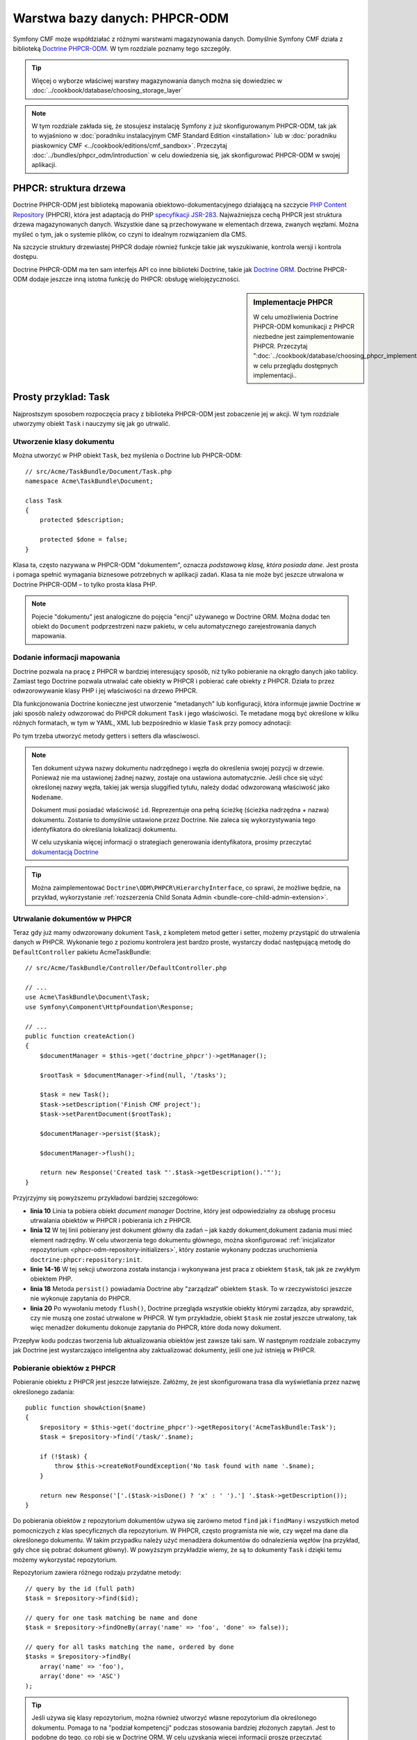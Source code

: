 .. index::
    single: warstwa bazy danych
    single: PHPCR-ODM

Warstwa bazy danych: PHPCR-ODM
==============================

Symfony CMF może współdziałać z różnymi warstwami magazynowania danych. Domyślnie
Symfony CMF działa z biblioteką `Doctrine PHPCR-ODM`_.
W tym rozdziale poznamy tego szczegóły.

.. tip::

    Więcej o wyborze właściwej warstwy magazynowania danych można się dowiedziec
    w :doc:`../cookbook/database/choosing_storage_layer`

.. note::

   W tym rozdziale zakłada się, że stosujesz instalację Symfony z już skonfigurowanym
   PHPCR-ODM, tak jak to wyjaśniono w :doc:`poradniku instalacyjnym CMF Standard
   Edition <installation>` lub w :doc:`poradniku piaskownicy CMF
   <../cookbook/editions/cmf_sandbox>`.
   Przeczytaj :doc:`../bundles/phpcr_odm/introduction` w celu dowiedzenia się,
   jak skonfigurować PHPCR-ODM w swojej aplikacji.

PHPCR: struktura drzewa
-----------------------

Doctrine PHPCR-ODM jest biblioteką mapowania obiektowo-dokumentacyjnego działającą
na szczycie `PHP Content Repository`_ (PHPCR), która jest adaptacją do PHP 
`specyfikacji JSR-283`_. Najważniejsza cechą PHPCR jest struktura drzewa magazynowanych
danych. Wszystkie dane są przechowywane w elementach drzewa, zwanych węzłami. Można
myśleć o tym, jak o systemie plików, co czyni to idealnym rozwiązaniem dla CMS.

Na szczycie struktury drzewiastej PHPCR dodaje również funkcje takie jak wyszukiwanie,
kontrola wersji i kontrola dostępu.

Doctrine PHPCR-ODM ma ten sam interfejs API co inne biblioteki Doctrine, takie jak
`Doctrine ORM`_. Doctrine PHPCR-ODM dodaje jeszcze inną istotna funkcję do PHPCR:
obsługę wielojęzyczności.

.. sidebar:: Implementacje PHPCR

    W celu umożliwienia Doctrine PHPCR-ODM komunikacji z PHPCR niezbedne jest
    zaimplementowanie PHPCR. Przeczytaj
    ":doc:`../cookbook/database/choosing_phpcr_implementation`" w celu przeglądu
    dostępnych implementacji..

Prosty przyklad: Task
---------------------

Najprostszym sposobem rozpoczęcia pracy z biblioteka PHPCR-ODM jest zobaczenie
jej w akcji. W tym rozdziale utworzymy obiekt ``Task`` i nauczymy się jak go
utrwalić.

Utworzenie klasy dokumentu
~~~~~~~~~~~~~~~~~~~~~~~~~~

Można utworzyć w PHP obiekt ``Task``, bez myślenia o Doctrine lub PHPCR-ODM::

    // src/Acme/TaskBundle/Document/Task.php
    namespace Acme\TaskBundle\Document;

    class Task
    {
        protected $description;

        protected $done = false;
    }

Klasa ta, często nazywana w PHPCR-ODM "dokumentem", oznacza *podstawową klasę,
która posiada dane*. Jest prosta i pomaga spełnić wymagania biznesowe potrzebnych
w aplikacji zadań. Klasa ta nie może być jeszcze utrwalona w Doctrine PHPCR-ODM –
to tylko prosta klasa PHP.

.. note::

   Pojecie "dokumentu" jest analogiczne do pojęcia "encji" używanego w Doctrine
   ORM. Można dodać ten obiekt do ``Document`` podprzestrzeni nazw pakietu,
   w celu automatycznego zarejestrowania danych mapowania. 

Dodanie informacji mapowania
~~~~~~~~~~~~~~~~~~~~~~~~~~~~

Doctrine pozwala na pracę z PHPCR w bardziej interesujący sposób, niż tylko
pobieranie na okrągło danych jako tablicy. Zamiast tego Doctrine pozwala utrwalać
całe obiekty w PHPCR i pobierać całe obiekty z PHPCR.
Działa to przez odwzorowywanie klasy PHP i jej właściwości na drzewo PHPCR.

Dla funkcjonowania Doctrine konieczne jest utworzenie "metadanych" lub konfiguracji,
która informuje jawnie Doctrine w jaki sposób należy odwzorować do PHPCR dokument
``Task`` i jego właściwości. Te metadane mogą być określone w kilku różnych formatach,
w tym w YAML, XML lub bezpośrednio w klasie ``Task`` przy pomocy adnotacji:

.. configuration-block::

    .. code-block:: php-annotations

        // src/Acme/TaskBundle/Document/Task.php
        namespace Acme\TaskBundle\Document;

        use Doctrine\ODM\PHPCR\Mapping\Annotations as PHPCR;

        /**
         * @PHPCR\Document()
         */
        class Task
        {
            /**
             * @PHPCR\Id()
             */
            protected $id;

            /**
             * @PHPCR\String()
             */
            protected $description;

            /**
             * @PHPCR\Boolean()
             */
            protected $done = false;

            /**
             * @PHPCR\ParentDocument()
             */
            protected $parentDocument;
        }

    .. code-block:: yaml

        # src/Acme/TaskBundle/Resources/config/doctrine/Task.odm.yml
        Acme\TaskBundle\Document\Task:
            id: id

            fields:
                description: string
                done: boolean

            parent_document: parentDocument

    .. code-block:: xml

        <!-- src/Acme/TaskBundle/Resources/config/doctrine/Task.odm.xml -->
        <?xml version="1.0" encoding="UTF-8" ?>
        <doctrine-mapping
            xmlns="http://doctrine-project.org/schemas/phpcr-odm/phpcr-mapping"
            xmlns:xsi="http://www.w3.org/2001/XMLSchema-instance"
            xsi:schemaLocation="http://doctrine-project.org/schemas/phpcr-odm/phpcr-mapping
            https://github.com/doctrine/phpcr-odm/raw/master/doctrine-phpcr-odm-mapping.xsd"
            >

            <document name="Acme\TaskBundle\Document\Task">

                <id name="id" />

                <field name="description" type="string" />
                <field name="done" type="boolean" />

                <parent-document name="parentDocument" />
            </document>

        </doctrine-mapping>

Po tym trzeba utworzyć metody getters i setters dla własciwosci.

.. note::

   Ten dokument używa nazwy dokumentu nadrzędnego i węzła do określenia swojej
   pozycji w drzewie. Ponieważ nie ma ustawionej żadnej nazwy, zostaje ona
   ustawiona automatycznie. Jeśli chce się użyć określonej nazwy węzła, takiej
   jak wersja sluggified tytułu, należy dodać odwzorowaną właściwość jako ``Nodename``.
   
   Dokument musi posiadać właściwość ``id``. Reprezentuje ona pełną ścieżkę
   (ścieżka nadrzędna + nazwa) dokumentu. Zostanie to domyślnie ustawione przez
   Doctrine. Nie zaleca się wykorzystywania tego identyfikatora do określania
   lokalizacji dokumentu.
   
   W celu uzyskania więcej informacji o strategiach generowania identyfikatora,
   prosimy przeczytać `dokumentacją Doctrine`_

.. tip::
   
   Można zaimplementować ``Doctrine\ODM\PHPCR\HierarchyInterface``, co sprawi,
   że możliwe będzie, na przykład, wykorzystanie :ref:`rozszerzenia Child Sonata
   Admin <bundle-core-child-admin-extension>`.

.. seealso::

   Można również sprawdzić `dokumentację podstaw mapowania`_ w celu poznania
   szczegółowej informacji z zakresu mapowania. Jeśli wykorzystuje się adnotacje,
   to trzeba poprzedzać wszystkie adnotacje przedrostkiem ``@PHPCR\``, który jest
   nazwą zaimportowanej przestrzeni nazw (np. ``@PHPCR\Document(..)``) - nie jest
   to omówione w dokumentacji Doctrine. Należy również dołączyć wyrażenie
   ``use Doctrine\ODM\PHPCR\Mapping\Annotations as PHPCR;`` w celu zaimportowania
   przedrostka adnotacji PHPCR.

Utrwalanie dokumentów w PHPCR
~~~~~~~~~~~~~~~~~~~~~~~~~~~~~

Teraz gdy już mamy odwzorowany dokument ``Task``, z kompletem metod getter i setter,
możemy przystąpić do utrwalenia danych w PHPCR. Wykonanie tego z poziomu kontrolera
jest bardzo proste, wystarczy dodać następującą metodę do ``DefaultController``
pakietu AcmeTaskBundle::

    // src/Acme/TaskBundle/Controller/DefaultController.php

    // ...
    use Acme\TaskBundle\Document\Task;
    use Symfony\Component\HttpFoundation\Response;

    // ...
    public function createAction()
    {
        $documentManager = $this->get('doctrine_phpcr')->getManager();

        $rootTask = $documentManager->find(null, '/tasks');

        $task = new Task();
        $task->setDescription('Finish CMF project');
        $task->setParentDocument($rootTask);

        $documentManager->persist($task);

        $documentManager->flush();

        return new Response('Created task "'.$task->getDescription().'"');
    }

Przyjrzyjmy się powyższemu przykładowi bardziej szczegółowo:

* **linia 10** Linia ta pobiera obiekt *document manager* Doctrine, który jest
  odpowiedzialny za obsługę procesu utrwalania obiektów w PHPCR i pobierania ich
  z PHPCR.
* **linia 12** W tej linii pobierany jest dokument główny dla zadań – jak każdy
  dokument,dokument zadania musi mieć element nadrzędny. W celu utworzenia tego dokumentu
  głównego, można skonfigurować :ref:`inicjalizator repozytorium <phpcr-odm-repository-initializers>`,
  który zostanie wykonany podczas uruchomienia ``doctrine:phpcr:repository:init``.
* **linie 14-16** W tej sekcji utworzona została instancja i wykonywana jest praca
  z obiektem ``$task``, tak jak ze zwykłym obiektem PHP.
* **linia 18** Metoda ``persist()`` powiadamia Doctrine aby "zarządzał" obiektem
  ``$task``. To w rzeczywistości jeszcze nie wykonuje zapytania do PHPCR.
* **linia 20** Po wywołaniu metody ``flush()``, Doctrine przegląda wszystkie obiekty
  którymi zarządza, aby sprawdzić, czy nie muszą one zostać utrwalone w PHPCR. W tym
  przykładzie, obiekt ``$task`` nie został jeszcze utrwalony, tak więc menadżer dokumentu
  dokonuje zapytania do PHPCR, które doda nowy dokument.

Przepływ kodu podczas tworzenia lub aktualizowania obiektów jest zawsze taki sam.
W następnym rozdziale zobaczymy jak Doctrine jest wystarczająco inteligentna aby
zaktualizować dokumenty, jeśli one już istnieją w PHPCR.

Pobieranie obiektów z PHPCR
~~~~~~~~~~~~~~~~~~~~~~~~~~~

Pobieranie obiektu z PHPCR jest jeszcze łatwiejsze. Załóżmy, że jest skonfigurowana
trasa dla wyświetlania przez nazwę określonego zadania::

    public function showAction($name)
    {
        $repository = $this->get('doctrine_phpcr')->getRepository('AcmeTaskBundle:Task');
        $task = $repository->find('/task/'.$name);

        if (!$task) {
            throw $this->createNotFoundException('No task found with name '.$name);
        }

        return new Response('['.($task->isDone() ? 'x' : ' ').'] '.$task->getDescription());
    }

Do pobierania obiektów z repozytorium dokumentów używa się zarówno metod ``find``
jak i ``findMany`` i wszystkich metod pomocniczych z klas specyficznych dla repozytorium.
W PHPCR, często programista nie wie, czy węzeł ma dane dla określonego dokumentu.
W takim przypadku należy użyć menadżera dokumentów do odnalezienia węzłów (na przykład,
gdy chce się pobrać dokument główny). W powyższym przykładzie wiemy, że są to dokumenty
``Task`` i dzięki temu możemy wykorzystać repozytorium.

Repozytorium zawiera różnego rodzaju przydatne metody::

    // query by the id (full path)
    $task = $repository->find($id);

    // query for one task matching be name and done
    $task = $repository->findOneBy(array('name' => 'foo', 'done' => false));

    // query for all tasks matching the name, ordered by done
    $tasks = $repository->findBy(
        array('name' => 'foo'),
        array('done' => 'ASC')
    );

.. tip::

    Jeśli używa się klasy repozytorium, można również utworzyć własne repozytorium
    dla określonego dokumentu. Pomaga to na "podział kompetencji" podczas stosowania
    bardziej złożonych zapytań. Jest to podobne do tego, co robi się w Doctrine ORM.
    W celu uzyskania więcej informacji proszę przeczytać
    "`Niestandardowe klasy repozytorium`_" w dokumentacji rdzenia.

.. tip::

    Można również wypytać obiekty używając Query Builder, dostarczony przez Doctrine
    PHPCR-ODM. Więcej informacji można znaleźć w
    `dokumentację QueryBuilder`_.

Aktualizowanie obiektu
~~~~~~~~~~~~~~~~~~~~~~

Po pobraniu obiektu z Doctrine, jego aktualizacja jest łatwa. Załóżmy, że mamy trasę,
która odwzorowuje identyfikator zadania do zaktualizowanej akcji w kontrolerze::

    public function updateAction($name)
    {
        $documentManager = $this->get('doctrine_phpcr')->getManager();
        $repository = $documentManager->getRepository('AcmeTaskBundle:Task');
        $task = $repository->find('/tasks/'.$name);

        if (!$task) {
            throw $this->createNotFoundException('No task found for name '.$name);
        }

        if (!$task->isDone()) {
            $task->setDone(true);
        }

        $documentManager->flush();

        return new Response('[x] '.$task->getDescription());
    }

Aktualizacja obiektu obejmuje tylko trzy kroki:

#. pobranie obiektu z Doctrine;
#. poprawienie obiektu;
#. wywołanie metody ``flush()`` w menadżerze dokumentów.

Proszę zwrócić uwagę, że nie jest konieczne wywołanie``$documentManger->persist($task)``.
Przypomnijmy, że metoda ta po prostu powiadamia Doctrine, aby zarządzała lub "obserwowała"
obiekt ``$task``. W tym przypadku, ponieważ pobrano z Doctrine obiekt ``$task``,
to już się stało.

Usuwanie obiektu
~~~~~~~~~~~~~~~~

Usuwanie obiektów jest bardzo podobne, ale wymaga wywołania metody ``remove()``
menadżera dokumentów po pobraniu dokumentu z PHPCR::

    $documentManager->remove($task);
    $documentManager->flush();

Jak można się spodziewać, metoda ``remove()`` powiadamia Doctrine, że chce się
usunąć określony dokument z PHPCR. Faktyczna operacja usunięcia jest wykonywana
dopiero po wywołaniu metody ``flush()``.

Podsumowanie
------------

Stosując Doctrine, można skupić się na własnych obiektach i nad tym jak są one
przydatne w aplikacji, nie martwiąc się problemami utrwalania danych w bazie danych.
Wynika to z faktu, że Doctrine pozwala wykorzystywać każdy obiekt PHP do przechowywania
danych i opierając się na informacji metadanych mapowania odwzorowuje dane obiektu
w określonej tabeli bazy danych.

Mimo, ze Doctrine działa zgodnie z prostą koncepcją, jest bardzo zaawansowaną
biblioteka, pozwalająca na `tworzenie złożonych zapytań`_ i
:doc:`subskrybowanie zdarzeń <../bundles/phpcr_odm/events>`, które umożliwiają
podejmowanie różnych akcji na dokumentach, realizując cały cykl ich utrzymania
w repozytorium.

.. _`Doctrine PHPCR-ODM`: http://docs.doctrine-project.org/projects/doctrine-phpcr-odm/en/latest/index.html
.. _`PHP Content Repository`: http://phpcr.github.io/
.. _`specyfikacji JSR-283`: http://jcp.org/en/jsr/detail?id=283
.. _`Doctrine ORM`: http://symfony.com/doc/current/book/doctrine.html
.. _`dokumentacją Doctrine`: http://docs.doctrine-project.org/projects/doctrine-phpcr-odm/en/latest/reference/basic-mapping.html#basicmapping-identifier-generation-strategies
.. _`dokumentację podstaw mapowania`: http://docs.doctrine-project.org/projects/doctrine-phpcr-odm/en/latest/reference/annotations-reference.html
.. _`dokumentację QueryBuilder`: http://docs.doctrine-project.org/projects/doctrine-phpcr-odm/en/latest/reference/query-builder.html
.. _`tworzenie złożonych zapytań`: http://docs.doctrine-project.org/projects/doctrine-phpcr-odm/en/latest/reference/query-builder.html
.. _`Niestandardowe klasy repozytorium`: http://symfony.com/doc/current/book/doctrine.html#custom-repository-classes
